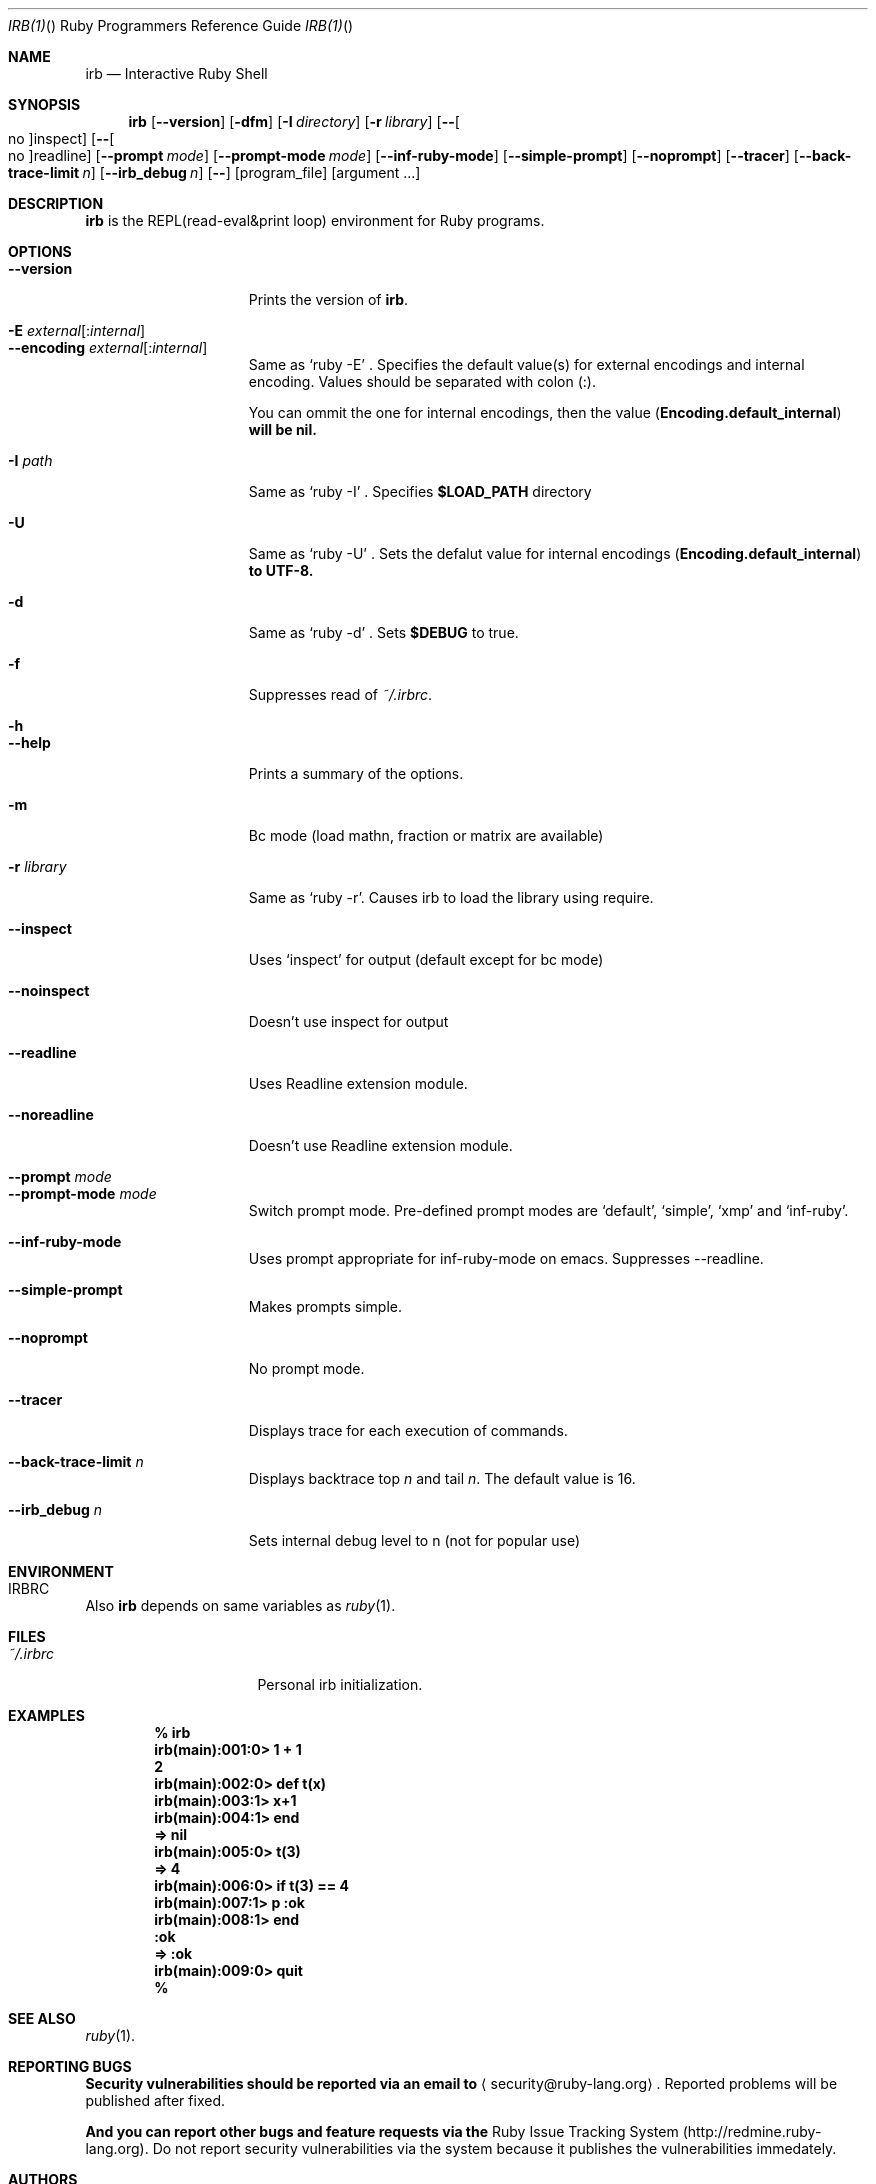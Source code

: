 .\"Ruby is copyrighted by Yukihiro Matsumoto <matz@netlab.jp>.
.Dd October 25, 2008
.Dt IRB(1) "" "Ruby Programmers Reference Guide"
.Os UNIX
.Sh NAME
.Nm irb
.Nd Interactive Ruby Shell
.Sh SYNOPSIS
.Nm
.Op Fl -version
.Op Fl dfm
.Op Fl I Ar directory
.Op Fl r Ar library
.Op Fl - Ns Oo no Oc Ns inspect
.Op Fl - Ns Oo no Oc Ns readline
.Op Fl -prompt Ar mode
.Op Fl -prompt-mode Ar mode
.Op Fl -inf-ruby-mode
.Op Fl -simple-prompt
.Op Fl -noprompt
.Op Fl -tracer
.Op Fl -back-trace-limit Ar n
.Op Fl -irb_debug Ar n
.Op Fl -
.Op program_file
.Op argument ...
.Pp
.Sh DESCRIPTION
.Nm
is the REPL(read-eval&print loop) environment for Ruby programs.
.Pp
.Sh OPTIONS
.Bl -tag -width "1234567890123" -compact
.Pp
.It Fl -version
Prints the version of
.Nm .
.Pp
.It Fl E Ar external Ns Op : Ns Ar internal
.It Fl -encoding Ar external Ns Op : Ns Ar internal
Same as `ruby -E' .
Specifies the default value(s) for external encodings and internal encoding. Values should be separated with colon (:).
.Pp
You can ommit the one for internal encodings, then the value
.Pf ( Li "Encoding.default_internal" ) will be nil.
.Pp
.It Fl I Ar path
Same as `ruby -I' .
Specifies
.Li $LOAD_PATH
directory
.Pp
.It Fl U
Same as `ruby -U' .
Sets the defalut value for internal encodings
.Pf ( Li "Encoding.default_internal" ) to UTF-8.
.Pp
.It Fl d
Same as `ruby -d' .
Sets
.Li $DEBUG
to true.
.Pp
.It Fl f
Suppresses read of
.Pa ~/.irbrc .
.Pp
.It Fl h
.It Fl -help
Prints a summary of the options.
.Pp
.It Fl m
Bc mode (load mathn, fraction or matrix are available)
.Pp
.It Fl r Ar library
Same as `ruby -r'.
Causes irb to load the library using require.
.Pp
.It Fl -inspect
Uses `inspect' for output (default except for bc mode)
.Pp
.It Fl -noinspect
Doesn't use inspect for output
.Pp
.It Fl -readline
Uses Readline extension module.
.Pp
.It Fl -noreadline
Doesn't use Readline extension module.
.Pp
.It Fl -prompt Ar mode
.It Fl -prompt-mode Ar mode
Switch prompt mode. Pre-defined prompt modes are
`default', `simple', `xmp' and `inf-ruby'.
.Pp
.It Fl -inf-ruby-mode
Uses prompt appropriate for inf-ruby-mode on emacs.
Suppresses --readline.
.Pp
.It Fl -simple-prompt
Makes prompts simple.
.Pp
.It Fl -noprompt
No prompt mode.
.Pp
.It Fl -tracer
Displays trace for each execution of commands.
.Pp
.It Fl -back-trace-limit Ar n
Displays backtrace top
.Ar n
and tail
.Ar n Ns .
The default value is 16.
.Pp
.It Fl -irb_debug Ar n
Sets internal debug level to n (not for popular use)
.Pp
.El
.Pp
.Sh ENVIRONMENT
.Bl -tag -width "RUBYLIB_PREFIX" -compact
.It Ev IRBRC
.Pp
.El
.Pp
Also
.Nm
depends on same variables as
.Xr ruby 1 .
.Pp
.Sh FILES
.Bl -tag -width "RUBYLIB_PREFIX" -compact
.It Pa ~/.irbrc
Personal irb initialization.
.Pp
.El
.Pp
.Sh EXAMPLES
.Dl % irb
.Dl irb(main):001:0> Ic 1 + 1
.Dl 2
.Dl irb(main):002:0> Ic def t(x)
.Dl irb(main):003:1> Ic   x+1
.Dl irb(main):004:1> Ic end
.Dl => nil
.Dl irb(main):005:0> Ic t(3)
.Dl => 4
.Dl irb(main):006:0> Ic if t(3) == 4
.Dl irb(main):007:1> Ic p :ok
.Dl irb(main):008:1> Ic end
.Dl :ok
.Dl => :ok
.Dl irb(main):009:0> Ic quit
.Dl %
.Pp
.Sh SEE ALSO
.Xr ruby 1 .
.Pp
.Sh REPORTING BUGS
.Bl -bullet
.Li Security vulnerabilities should be reported via an email to
.Aq security@ruby-lang.org Ns
.Li .
Reported problems will be published after fixed.
.Pp
.Li And you can report other bugs and feature requests via the
Ruby Issue Tracking System (http://redmine.ruby-lang.org).
Do not report security vulnerabilities
via the system because it publishes the vulnerabilities immedately.
.El
.Sh AUTHORS
Written by Keiju ISHITSUKA.
